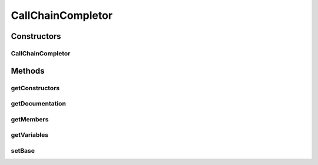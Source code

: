.. java:import:: java.lang.reflect Constructor

.. java:import:: java.lang.reflect Field

.. java:import:: java.lang.reflect Method

.. java:import:: java.lang.reflect Modifier

.. java:import:: java.util ArrayList

.. java:import:: java.util List

.. java:import:: java.util StringTokenizer

.. java:import:: org.python.core PyClass

.. java:import:: org.python.core PyJavaType

.. java:import:: org.python.core PyList

.. java:import:: org.python.core PyObject

.. java:import:: org.python.core PyObjectDerived

.. java:import:: org.python.core PyString

.. java:import:: org.python.core PyStringMap

.. java:import:: org.python.util PythonInterpreter

.. java:import:: ca.nengo.config JavaSourceParser

CallChainCompletor
==================

.. java:package:: ca.nengo.ui.script
   :noindex:

.. java:type:: public class CallChainCompletor extends CommandCompletor

   A CommandCompletor that suggests completions based on Python variable names and methods/fields of Python objects.

   :author: Bryan Tripp

Constructors
------------
CallChainCompletor
^^^^^^^^^^^^^^^^^^

.. java:constructor:: public CallChainCompletor(PythonInterpreter interpreter)
   :outertype: CallChainCompletor

   :param interpreter: The Python interpreter from which variables are gleaned

Methods
-------
getConstructors
^^^^^^^^^^^^^^^

.. java:method:: public List<String> getConstructors(PyObject pc)
   :outertype: CallChainCompletor

getDocumentation
^^^^^^^^^^^^^^^^

.. java:method:: public String getDocumentation()
   :outertype: CallChainCompletor

   :return: Documentation for the current completion item if available, otherwise null

getMembers
^^^^^^^^^^

.. java:method:: public List<String> getMembers(String base)
   :outertype: CallChainCompletor

   :param base: A variable name in the interpreter. For variables that wrap Java objects, this arg can consist of a call chain, eg x.getY().getZ() For native python variables, the return type of a call isn't known, so this method can't return anything given a call chain.
   :return: A list of completion options including methods (with args) and fields on the named variable.

getVariables
^^^^^^^^^^^^

.. java:method:: public List<String> getVariables()
   :outertype: CallChainCompletor

   :return: List of variable names known to the interpreter.

setBase
^^^^^^^

.. java:method:: public void setBase(String callChain)
   :outertype: CallChainCompletor

   Rebuilds the completion options list from a "base" call chain.

   :param callChain: A partial call chain, eg "x.getY().get", from which we would extract the base call chain "x.getY()". (In this case the new options list might include "x.getY().toString()", "x.getY().wait()", etc.)

